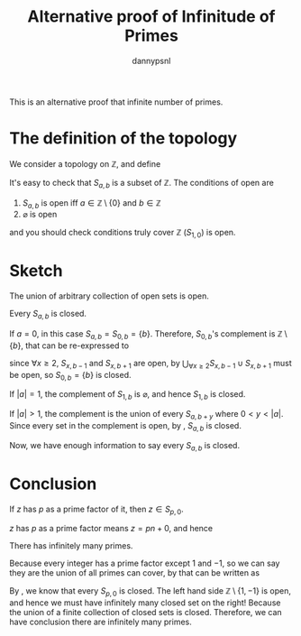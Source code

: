 #+title: Alternative proof of Infinitude of Primes
#+author: dannypsnl
#+options: toc:nil
#+latex_class: article
#+latex_class_options: [a4paper]
#+latex_header: \newtheorem{theorem}{Theorem}[section]
#+latex_header: \newtheorem{corollary}{Corollary}[theorem]
#+latex_header: \newtheorem{lemma}[theorem]{Lemma}
#+latex_header: \newtheorem*{remark}{Remark}

This is an alternative proof that infinite number of primes.

* The definition of the topology

We consider a topology on $\mathbb{Z}$, and define

\begin{equation}
S_{a, b} = \{ an + b \mid n \in \mathbb{Z} \}
\end{equation}

It's easy to check that $S_{a, b}$ is a subset of $\mathbb{Z}$. The conditions of open are

   1. $S_{a, b}$ is open iff $a \in \mathbb{Z} \setminus \{0\}$ and $b \in \mathbb{Z}$
   2. $\varnothing$ is open

and you should check conditions truly cover $\mathbb{Z}$ ($S_{1, 0}$) is open.

* Sketch

#+begin_lemma
\label{lem:topology_open}
The union of arbitrary collection of open sets is open.
#+end_lemma

#+begin_lemma
\label{lem:l1}
Every $S_{a, b}$ is closed.
#+end_lemma
#+begin_proof
If $a = 0$, in this case $S_{a, b} = S_{0, b} = \{ b \}$. Therefore, $S_{0, b}$'s complement is $\mathbb{Z} \setminus \{b\}$, that can be re-expressed to

\begin{equation}
\bigcup_{\forall x \ge 2} S_{x, b-1} \cup S_{x, b+1}
\end{equation}

since $\forall x \ge 2$, $S_{x, b-1}$ and $S_{x, b+1}$ are open, by \ref{lem:topology_open} $\bigcup_{\forall x \ge 2} S_{x, b-1} \cup S_{x, b+1}$ must be open, so $S_{0, b} = \{ b \}$ is closed.

If $|a| = 1$, the complement of $S_{1, b}$ is $\varnothing$, and hence $S_{1, b}$ is closed.

If $|a| > 1$, the complement is the union of every $S_{a, b + y}$ where $0 < y < |a|$. Since every set in the complement is open, by \ref{lem:topology_open}, $S_{a, b}$ is closed.

Now, we have enough information to say every $S_{a, b}$ is closed.
#+end_proof

* Conclusion

#+begin_lemma
\label{lem:l2}
If $z$ has $p$ as a prime factor of it, then $z \in S_{p, 0}$.
#+end_lemma
#+begin_proof
$z$ has $p$ as a prime factor means $z = pn + 0$, and hence

\begin{equation}
z = pn + 0 \in S_{p, 0}
\end{equation}
#+end_proof

#+begin_theorem
There has infinitely many primes.
#+end_theorem
#+begin_proof
Because every integer has a prime factor except $1$ and $-1$, so we can say they are the union of all primes can cover, by \ref{lem:l2} that can be written as

\begin{equation}
\mathbb{Z} \setminus \{1, -1\} = \bigcup_{p \; \text{prime}} S_{p, 0}
\end{equation}

By \ref{lem:l1}, we know that every $S_{p, 0}$ is closed. The left hand side $\mathbb{Z} \setminus \{1, -1\}$ is open, and hence we must have infinitely many closed set on the right! Because the union of a finite collection of closed sets is closed. Therefore, we can have conclusion there are infinitely many primes.
#+end_proof
